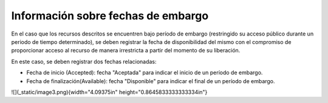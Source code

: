 .. _InformacionEmbargo:

Información sobre fechas de embargo
===========

En el caso que los recursos descritos se encuentren bajo período de embargo (restringido su acceso público durante un periodo de tiempo determinado), se deben registrar la fecha de disponibilidad del mismo con el compromiso de proporcionar acceso al recurso de manera irrestricta a partir del momento de su liberación.

En este caso, se deben registrar dos fechas relacionadas:

-   Fecha de inicio (Accepted): fecha \"Aceptada\" para indicar el inicio de un período de embargo.

-   Fecha de finalización(Available): fecha \"Disponible\" para indicar el final de un período de embargo.

![](_static/image3.png){width="4.09375in" height="0.8645833333333334in"}
